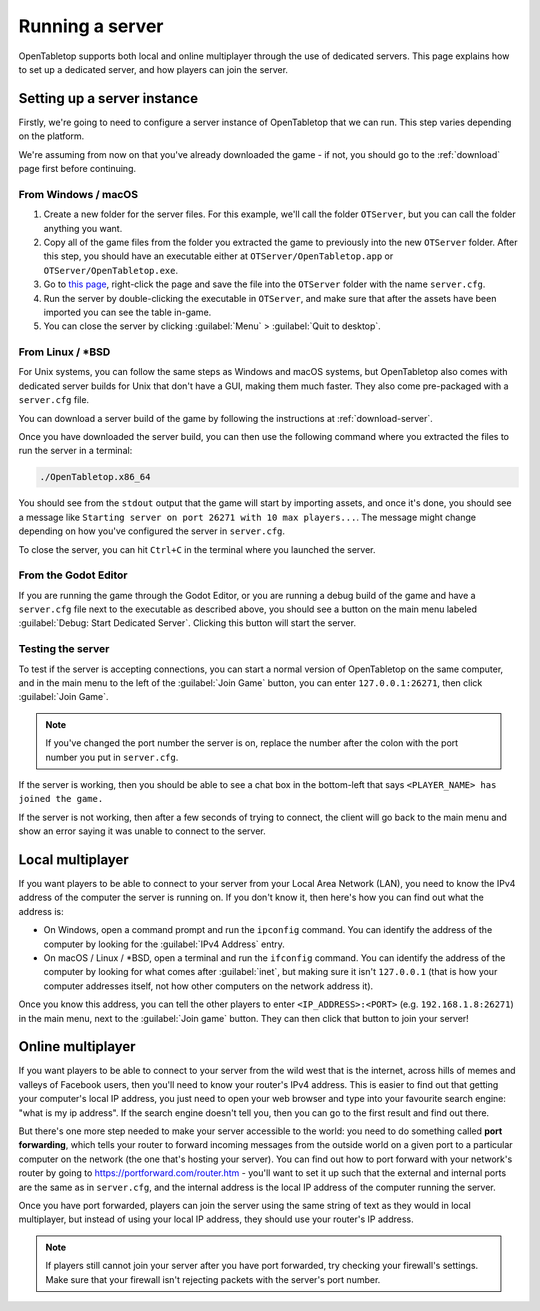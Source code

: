 .. _running-a-server:

****************
Running a server
****************

OpenTabletop supports both local and online multiplayer through the use of
dedicated servers. This page explains how to set up a dedicated server, and how
players can join the server.


Setting up a server instance
============================

Firstly, we're going to need to configure a server instance of OpenTabletop
that we can run. This step varies depending on the platform.

We're assuming from now on that you've already downloaded the game - if not,
you should go to the :ref:`download` page first before continuing.


From Windows / macOS
--------------------

1. Create a new folder for the server files. For this example, we'll call the
   folder ``OTServer``, but you can call the folder anything you want.

2. Copy all of the game files from the folder you extracted the game to
   previously into the new ``OTServer`` folder. After this step, you should
   have an executable either at ``OTServer/OpenTabletop.app`` or
   ``OTServer/OpenTabletop.exe``.

3. Go to `this page
   <https://raw.githubusercontent.com/drwhut/open-tabletop/master/game/server.cfg>`_,
   right-click the page and save the file into the ``OTServer`` folder with the
   name ``server.cfg``.

4. Run the server by double-clicking the executable in ``OTServer``, and make
   sure that after the assets have been imported you can see the table in-game.

5. You can close the server by clicking :guilabel:`Menu` >
   :guilabel:`Quit to desktop`.


From Linux / \*BSD
------------------

For Unix systems, you can follow the same steps as Windows and macOS systems,
but OpenTabletop also comes with dedicated server builds for Unix that don't
have a GUI, making them much faster. They also come pre-packaged with a
``server.cfg`` file.

You can download a server build of the game by following the instructions at
:ref:`download-server`.

Once you have downloaded the server build, you can then use the following
command where you extracted the files to run the server in a terminal:

.. code-block:: bash

   ./OpenTabletop.x86_64

You should see from the ``stdout`` output that the game will start by importing
assets, and once it's done, you should see a message like ``Starting server on
port 26271 with 10 max players...``. The message might change depending on how
you've configured the server in ``server.cfg``.

To close the server, you can hit ``Ctrl+C`` in the terminal where you launched
the server.


From the Godot Editor
---------------------

If you are running the game through the Godot Editor, or you are running a
debug build of the game and have a ``server.cfg`` file next to the executable
as described above, you should see a button on the main menu labeled
:guilabel:`Debug: Start Dedicated Server`. Clicking this button will start the
server.


Testing the server
------------------

To test if the server is accepting connections, you can start a normal version
of OpenTabletop on the same computer, and in the main menu to the left of the
:guilabel:`Join Game` button, you can enter ``127.0.0.1:26271``, then click
:guilabel:`Join Game`.

.. note::

   If you've changed the port number the server is on, replace the number after
   the colon with the port number you put in ``server.cfg``.

If the server is working, then you should be able to see a chat box in the
bottom-left that says ``<PLAYER_NAME> has joined the game.``

If the server is not working, then after a few seconds of trying to connect,
the client will go back to the main menu and show an error saying it was unable
to connect to the server.


Local multiplayer
=================

If you want players to be able to connect to your server from your Local Area
Network (LAN), you need to know the IPv4 address of the computer the server is
running on. If you don't know it, then here's how you can find out what the
address is:

* On Windows, open a command prompt and run the ``ipconfig`` command. You can
  identify the address of the computer by looking for the
  :guilabel:`IPv4 Address` entry.

* On macOS / Linux / \*BSD, open a terminal and run the ``ifconfig`` command.
  You can identify the address of the computer by looking for what comes after
  :guilabel:`inet`, but making sure it isn't ``127.0.0.1`` (that is how your
  computer addresses itself, not how other computers on the network address it).

Once you know this address, you can tell the other players to enter
``<IP_ADDRESS>:<PORT>`` (e.g. ``192.168.1.8:26271``) in the main menu, next to
the :guilabel:`Join game` button. They can then click that button to join your
server!


Online multiplayer
==================

If you want players to be able to connect to your server from the wild west
that is the internet, across hills of memes and valleys of Facebook users, then
you'll need to know your router's IPv4 address. This is easier to find out that
getting your computer's local IP address, you just need to open your web
browser and type into your favourite search engine: "what is my ip address".
If the search engine doesn't tell you, then you can go to the first result and
find out there.

But there's one more step needed to make your server accessible to the world:
you need to do something called **port forwarding**, which tells your router to
forward incoming messages from the outside world on a given port to a
particular computer on the network (the one that's hosting your server).
You can find out how to port forward with your network's router by going to
https://portforward.com/router.htm - you'll want to set it up such that the
external and internal ports are the same as in ``server.cfg``, and the internal
address is the local IP address of the computer running the server.

Once you have port forwarded, players can join the server using the same string
of text as they would in local multiplayer, but instead of using your local IP
address, they should use your router's IP address.

.. note::

   If players still cannot join your server after you have port forwarded, try
   checking your firewall's settings. Make sure that your firewall isn't
   rejecting packets with the server's port number.

